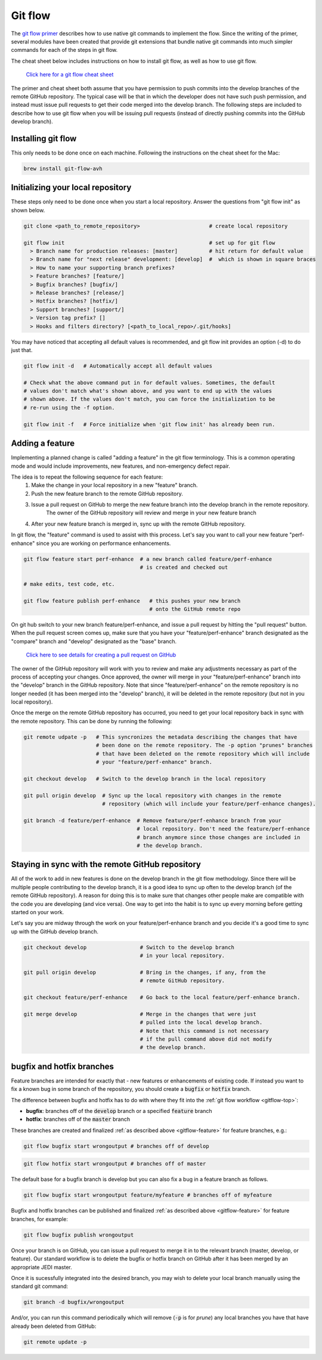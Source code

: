 .. _gitflow-top:     

Git flow
=============================

The `git flow primer <http://nvie.com/posts/a-successful-git-branching-model>`_ describes
how to use native git commands to implement the flow.
Since the writing of the primer, several modules have been created that provide git
extensions that bundle native git commands into much simpler commands for each of the 
steps in git flow.

The cheat sheet below includes instructions on how to install git flow, as well as how
to use git flow.

    `Click here for a git flow cheat sheet <https://danielkummer.github.io/git-flow-cheatsheet/>`_

The primer and cheat sheet both assume that you have permission to push commits
into the develop branches of the remote GitHub repository.
The typical case will be that in which the developer does not have such push permission, and
instead must issue pull requests to get their code merged into the develop branch.
The following steps are included to describe how to use git flow when you will be issuing
pull requests (instead of directly pushing commits into the GitHub develop branch).

Installing git flow
-------------------

This only needs to be done once on each machine.
Following the instructions on the cheat sheet for the Mac:

.. code:: bash

  brew install git-flow-avh

Initializing your local repository
----------------------------------

These steps only need to be done once when you start a local repository.
Answer the questions from "git flow init" as shown below.

.. code:: bash

  git clone <path_to_remote_repository>                      # create local repository
  
  git flow init                                              # set up for git flow
    > Branch name for production releases: [master]          # hit return for default value
    > Branch name for "next release" development: [develop]  #  which is shown in square braces
    > How to name your supporting branch prefixes?
    > Feature branches? [feature/]
    > Bugfix branches? [bugfix/]
    > Release branches? [release/]
    > Hotfix branches? [hotfix/]
    > Support branches? [support/]
    > Version tag prefix? []
    > Hooks and filters directory? [<path_to_local_repo>/.git/hooks]

You may have noticed that accepting all default values is recommended, and git flow init
provides an option (-d) to do just that.

.. code:: bash

  git flow init -d   # Automatically accept all default values
  
  # Check what the above command put in for default values. Sometimes, the default
  # values don't match what's shown above, and you want to end up with the values
  # shown above. If the values don't match, you can force the initialization to be
  # re-run using the -f option.

  git flow init -f   # Force initialize when 'git flow init' has already been run.

  
.. _gitflow-feature:     

  
Adding a feature
----------------

Implementing a planned change is called "adding a feature" in the git flow terminology.
This is a common operating mode and would include improvements, new features,
and non-emergency defect repair.

The idea is to repeat the following sequence for each feature:
  #. Make the change in your local repository in a new "feature" branch.
  #. Push the new feature branch to the remote GitHub repository.
  #. Issue a pull request on GitHub to merge the new feature branch into the develop branch in the remote repository.
      The owner of the GitHub repository will review and merge in your new feature branch
  #. After your new feature branch is merged in, sync up with the remote GitHub repository.

In git flow, the "feature" command is used to assist with this process.
Let's say you want to call your new feature "perf-enhance" since you are working on
performance enhancements.

.. code:: bash

  git flow feature start perf-enhance  # a new branch called feature/perf-enhance
                                       # is created and checked out
  
  # make edits, test code, etc.

  git flow feature publish perf-enhance   # this pushes your new branch
                                          # onto the GitHub remote repo

On git hub switch to your new branch feature/perf-enhance, and issue a pull request by hitting
the "pull request" button.
When the pull request screen comes up, make sure that you have your "feature/perf-enhance"
branch designated as the "compare" branch and "develop" designated as the "base" branch.

    `Click here to see details for creating a pull request on GitHub <https://help.github.com/articles/creating-a-pull-request/>`_

The owner of the GitHub repository will work with you to review and make any adjustments
necessary as part of the process of accepting your changes.
Once approved, the owner will merge in your "feature/perf-enhance" branch into the
"develop" branch in the GitHub repository.
Note that since "feature/perf-enhance" on the remote repository is no longer needed
(it has been merged into the "develop" branch), it will be deleted in the remote
repository (but not in you local repository).

Once the merge on the remote GitHub repository has occurred, you need to get your local
repository back in sync with the remote repository.
This can be done by running the following:

.. code:: bash

  git remote udpate -p   # This syncronizes the metadata describing the changes that have
                         # been done on the remote repository. The -p option "prunes" branches
                         # that have been deleted on the remote repository which will include
                         # your "feature/perf-enhance" branch.

  git checkout develop   # Switch to the develop branch in the local repository

  git pull origin develop  # Sync up the local repository with changes in the remote
                           # repository (which will include your feature/perf-enhance changes).

  git branch -d feature/perf-enhance  # Remove feature/perf-enhance branch from your
                                      # local repository. Don't need the feature/perf-enhance
                                      # branch anymore since those changes are included in
                                      # the develop branch.


Staying in sync with the remote GitHub repository
-------------------------------------------------

All of the work to add in new features is done on the develop branch in the git flow
methodology.
Since there will be multiple people contributing to the develop branch, it is a good idea
to sync up often to the develop branch (of the remote GitHub repository).
A reason for doing this is to make sure that changes other people make are compatible with
the code you are developing (and vice versa).
One way to get into the habit is to sync up every morning before getting started on your
work.

Let's say you are midway through the work on your feature/perf-enhance branch and you decide
it's a good time to sync up with the GitHub develop branch.

.. code:: bash

  git checkout develop                 # Switch to the develop branch
                                       # in your local repository.

  git pull origin develop              # Bring in the changes, if any, from the
                                       # remote GitHub repository.

  git checkout feature/perf-enhance    # Go back to the local feature/perf-enhance branch.

  git merge develop                    # Merge in the changes that were just
                                       # pulled into the local develop branch.
                                       # Note that this command is not necessary
                                       # if the pull command above did not modify
                                       # the develop branch.


bugfix and hotfix branches
--------------------------

Feature branches are intended for exactly that - new features or enhancements of existing code.  If instead you want to fix a known bug in some branch of the repository, you should create a :code:`bugfix` or :code:`hotfix` branch.

The difference between bugfix and hotfix has to do with where they fit into the :ref:`git flow workflow <gitflow-top>`:

* **bugfix**: branches off of the :code:`develop` branch or a specified :code:`feature` branch
* **hotfix**: branches off of the :code:`master` branch

These branches are created and finalized :ref:`as described above <gitflow-feature>` for feature branches, e.g.:

.. code:: bash

   git flow bugfix start wrongoutput # branches off of develop

.. code:: bash

   git flow hotfix start wrongoutput # branches off of master
   
The default base for a bugfix branch is develop but you can also fix a bug in a feature branch as follows.  

.. code:: bash

   git flow bugfix start wrongoutput feature/myfeature # branches off of myfeature
   

Bugfix and hotfix branches can be published and finalized :ref:`as described above <gitflow-feature>` for feature branches, for example:

.. code:: bash

   git flow bugfix publish wrongoutput
   
Once your branch is on GitHub, you can issue a pull request to merge it in to the relevant branch (master, develop, or feature).  Our standard workflow is to delete the bugfix or hotfix branch on GitHub after it has been merged by an appropriate JEDI master.

Once it is sucessfully integrated into the desired branch, you may wish to delete your local branch manually using the standard git command:

.. code:: bash

   git branch -d bugfix/wrongoutput
   
And/or, you can run this command periodically which will remove (:code:`-p` is for *prune*) any local branches you have that have already been deleted from GitHub:

.. code:: bash

   git remote update -p

